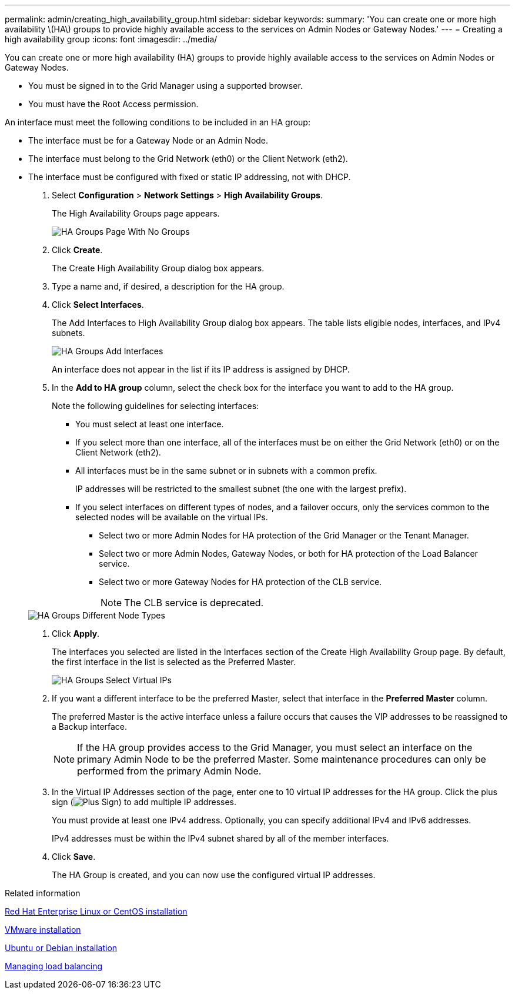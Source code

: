 ---
permalink: admin/creating_high_availability_group.html
sidebar: sidebar
keywords: 
summary: 'You can create one or more high availability \(HA\) groups to provide highly available access to the services on Admin Nodes or Gateway Nodes.'
---
= Creating a high availability group
:icons: font
:imagesdir: ../media/

[.lead]
You can create one or more high availability (HA) groups to provide highly available access to the services on Admin Nodes or Gateway Nodes.

* You must be signed in to the Grid Manager using a supported browser.
* You must have the Root Access permission.

An interface must meet the following conditions to be included in an HA group:

* The interface must be for a Gateway Node or an Admin Node.
* The interface must belong to the Grid Network (eth0) or the Client Network (eth2).
* The interface must be configured with fixed or static IP addressing, not with DHCP.

. Select *Configuration* > *Network Settings* > *High Availability Groups*.
+
The High Availability Groups page appears.
+
image::../media/ha_groups_page_with_no_groups.png[HA Groups Page With No Groups]

. Click *Create*.
+
The Create High Availability Group dialog box appears.

. Type a name and, if desired, a description for the HA group.
. Click *Select Interfaces*.
+
The Add Interfaces to High Availability Group dialog box appears. The table lists eligible nodes, interfaces, and IPv4 subnets.
+
image::../media/ha_group_add_interfaces.png[HA Groups Add Interfaces]
+
An interface does not appear in the list if its IP address is assigned by DHCP.

. In the *Add to HA group* column, select the check box for the interface you want to add to the HA group.
+
Note the following guidelines for selecting interfaces:

 ** You must select at least one interface.
 ** If you select more than one interface, all of the interfaces must be on either the Grid Network (eth0) or on the Client Network (eth2).
 ** All interfaces must be in the same subnet or in subnets with a common prefix.
+
IP addresses will be restricted to the smallest subnet (the one with the largest prefix).

 ** If you select interfaces on different types of nodes, and a failover occurs, only the services common to the selected nodes will be available on the virtual IPs.
  *** Select two or more Admin Nodes for HA protection of the Grid Manager or the Tenant Manager.
  *** Select two or more Admin Nodes, Gateway Nodes, or both for HA protection of the Load Balancer service.
  *** Select two or more Gateway Nodes for HA protection of the CLB service.
+
NOTE: The CLB service is deprecated.

+
image::../media/ha_groups_different_node_types.png[HA Groups Different Node Types]

. Click *Apply*.
+
The interfaces you selected are listed in the Interfaces section of the Create High Availability Group page. By default, the first interface in the list is selected as the Preferred Master.
+
image::../media/ha_group_select_virtual_ips.png[HA Groups Select Virtual IPs]

. If you want a different interface to be the preferred Master, select that interface in the *Preferred Master* column.
+
The preferred Master is the active interface unless a failure occurs that causes the VIP addresses to be reassigned to a Backup interface.
+
NOTE: If the HA group provides access to the Grid Manager, you must select an interface on the primary Admin Node to be the preferred Master. Some maintenance procedures can only be performed from the primary Admin Node.

. In the Virtual IP Addresses section of the page, enter one to 10 virtual IP addresses for the HA group. Click the plus sign (image:../media/icon_plus_sign_black_on_white_old.png[Plus Sign]) to add multiple IP addresses.
+
You must provide at least one IPv4 address. Optionally, you can specify additional IPv4 and IPv6 addresses.
+
IPv4 addresses must be within the IPv4 subnet shared by all of the member interfaces.

. Click *Save*.
+
The HA Group is created, and you can now use the configured virtual IP addresses.

.Related information

http://docs.netapp.com/sgws-115/topic/com.netapp.doc.sg-install-rhel/home.html[Red Hat Enterprise Linux or CentOS installation]

http://docs.netapp.com/sgws-115/topic/com.netapp.doc.sg-install-vmw/home.html[VMware installation]

http://docs.netapp.com/sgws-115/topic/com.netapp.doc.sg-install-ub/home.html[Ubuntu or Debian installation]

xref:managing_load_balancing.adoc[Managing load balancing]
